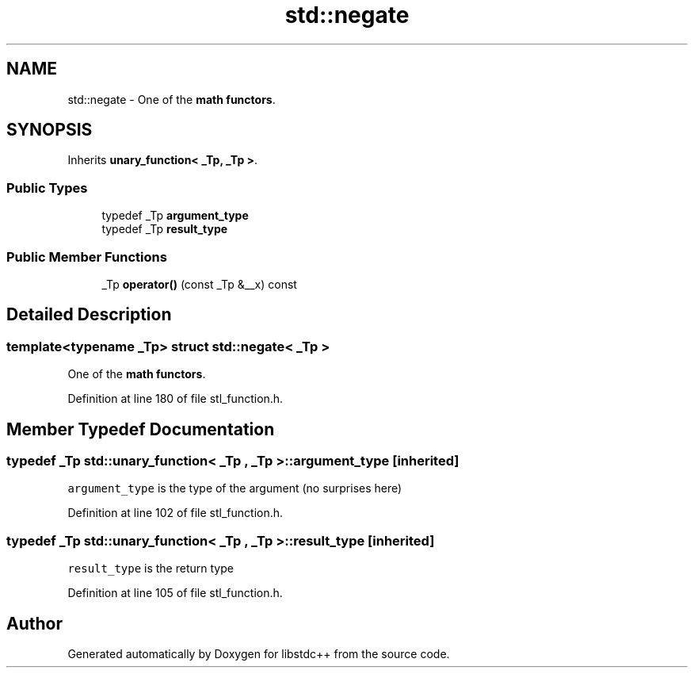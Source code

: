 .TH "std::negate" 3 "21 Apr 2009" "libstdc++" \" -*- nroff -*-
.ad l
.nh
.SH NAME
std::negate \- One of the \fBmath functors\fP.  

.PP
.SH SYNOPSIS
.br
.PP
Inherits \fBunary_function< _Tp, _Tp >\fP.
.PP
.SS "Public Types"

.in +1c
.ti -1c
.RI "typedef _Tp \fBargument_type\fP"
.br
.ti -1c
.RI "typedef _Tp \fBresult_type\fP"
.br
.in -1c
.SS "Public Member Functions"

.in +1c
.ti -1c
.RI "_Tp \fBoperator()\fP (const _Tp &__x) const "
.br
.in -1c
.SH "Detailed Description"
.PP 

.SS "template<typename _Tp> struct std::negate< _Tp >"
One of the \fBmath functors\fP. 
.PP
Definition at line 180 of file stl_function.h.
.SH "Member Typedef Documentation"
.PP 
.SS "typedef _Tp  \fBstd::unary_function\fP< _Tp , _Tp  >::\fBargument_type\fP\fC [inherited]\fP"
.PP
\fCargument_type\fP is the type of the argument (no surprises here) 
.PP
Definition at line 102 of file stl_function.h.
.SS "typedef _Tp  \fBstd::unary_function\fP< _Tp , _Tp  >::\fBresult_type\fP\fC [inherited]\fP"
.PP
\fCresult_type\fP is the return type 
.PP
Definition at line 105 of file stl_function.h.

.SH "Author"
.PP 
Generated automatically by Doxygen for libstdc++ from the source code.

